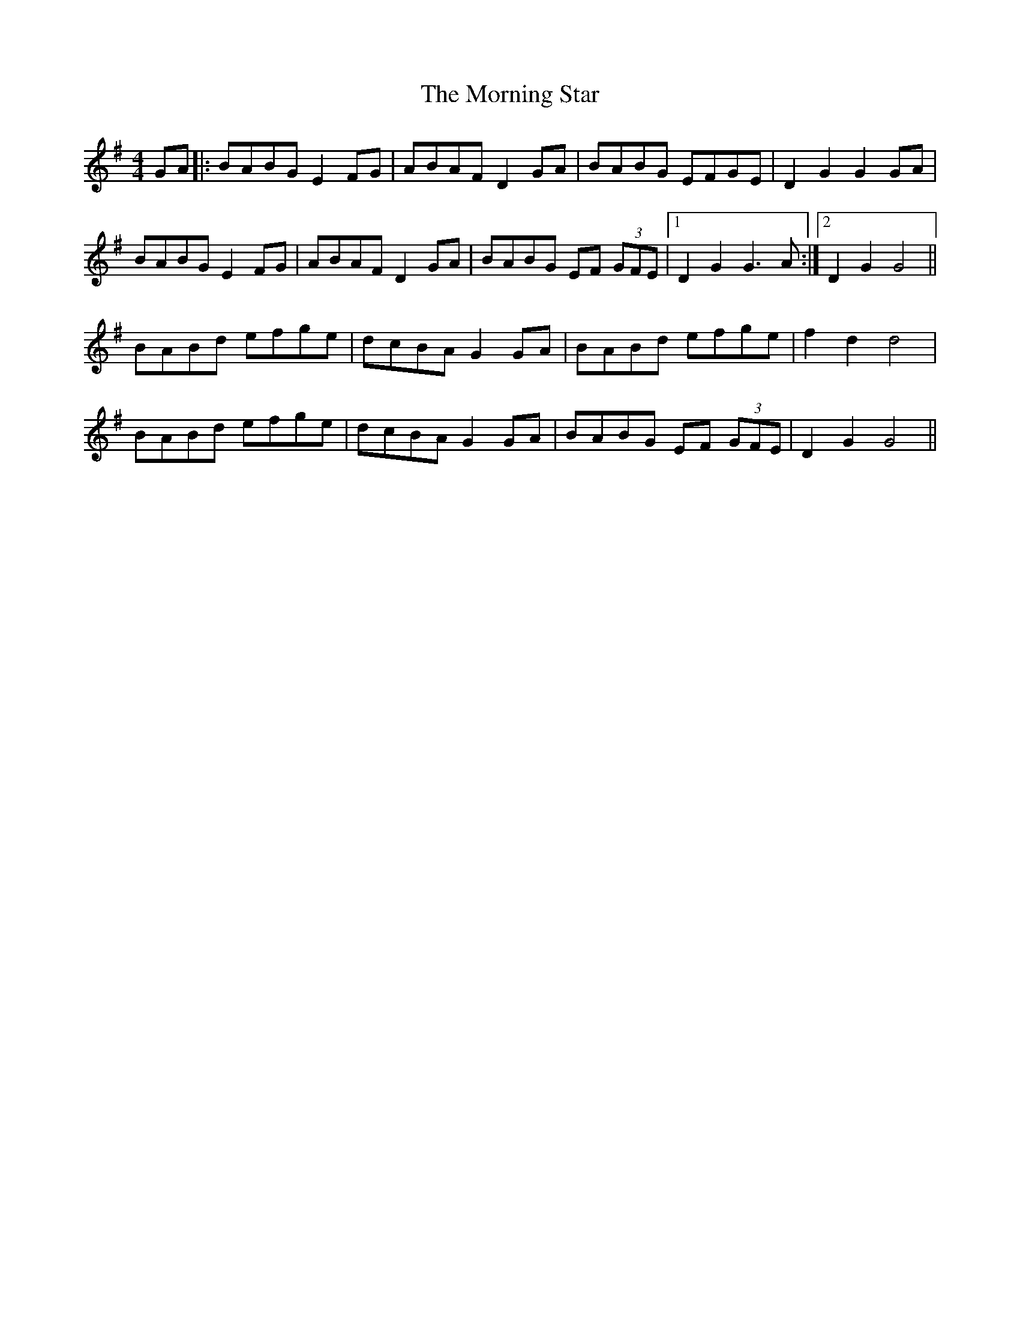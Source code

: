 X: 27740
T: Morning Star, The
R: hornpipe
M: 4/4
K: Gmajor
GA|:BABG E2 FG|ABAF D2 GA|BABG EFGE|D2 G2 G2 GA|
BABG E2 FG|ABAF D2 GA|BABG EF (3GFE|1 D2 G2 G3 A:|2 D2 G2 G4||
BABd efge|dcBA G2 GA|BABd efge|f2 d2 d4|
BABd efge|dcBA G2 GA|BABG EF (3GFE|D2 G2 G4||

